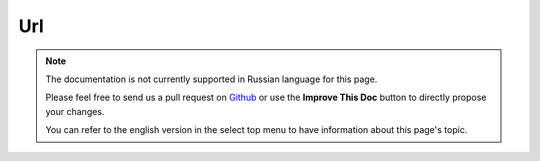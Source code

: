 Url
###

.. php:namespace:: Cake\View\Helper

.. php:class:: UrlHelper(View $view, array $config = [])

.. note::
    The documentation is not currently supported in Russian language for this
    page.

    Please feel free to send us a pull request on
    `Github <https://github.com/cakephp/docs>`_ or use the **Improve This Doc**
    button to directly propose your changes.

    You can refer to the english version in the select top menu to have
    information about this page's topic.

.. meta::
    :title lang=ru: UrlHelper
    :description lang=ru: The role of the UrlHelper in CakePHP is to help build urls.
    :keywords lang=ru: url helper,url
